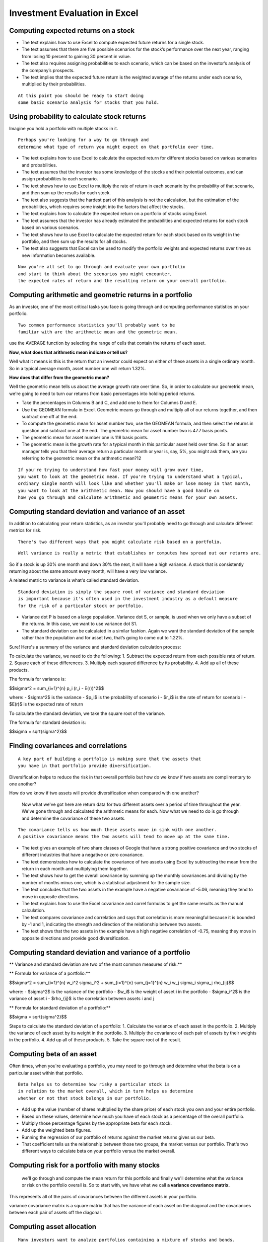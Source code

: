 Investment Evaluation in Excel
==============================

Computing expected returns on a stock
-------------------------------------

- The text explains how to use Excel to compute expected future returns for a single stock.
- The text assumes that there are five possible scenarios for the stock’s performance over the next year, ranging from losing 10 percent to gaining 30 percent in value.
- The text also requires assigning probabilities to each scenario, which can be based on the investor’s analysis of the company’s prospects.
- The text implies that the expected future return is the weighted average of the returns under each scenario, multiplied by their probabilities.

::
    
    At this point you should be ready to start doing 
    some basic scenario analysis for stocks that you hold.

Using probability to calculate stock returns
--------------------------------------------

Imagine you hold a portfolio with multiple stocks in it. 

::

    Perhaps you're looking for a way to go through and 
    determine what type of return you might expect on that portfolio over time.

- The text explains how to use Excel to calculate the expected return for different stocks based on various scenarios and probabilities.
- The text assumes that the investor has some knowledge of the stocks and their potential outcomes, and can assign probabilities to each scenario.
- The text shows how to use Excel to multiply the rate of return in each scenario by the probability of that scenario, and then sum up the results for each stock.
- The text also suggests that the hardest part of this analysis is not the calculation, but the estimation of the probabilities, which requires some insight into the factors that affect the stocks.
- The text explains how to calculate the expected return on a portfolio of stocks using Excel.
- The text assumes that the investor has already estimated the probabilities and expected returns for each stock based on various scenarios.
- The text shows how to use Excel to calculate the expected return for each stock based on its weight in the portfolio, and then sum up the results for all stocks.
- The text also suggests that Excel can be used to modify the portfolio weights and expected returns over time as new information becomes available.

::
    
    Now you're all set to go through and evaluate your own portfolio 
    and start to think about the scenarios you might encounter, 
    the expected rates of return and the resulting return on your overall portfolio.

Computing arithmetic and geometric returns in a portfolio
---------------------------------------------------------

As an investor, one of the most critical tasks you face is going through and computing performance statistics on your portfolio. 

::
    
    Two common performance statistics you'll probably want to be 
    familiar with are the arithmetic mean and the geometric mean.

use the AVERAGE function by selecting the range of cells that contain the returns of each asset. 

**Now, what does that arithmetic mean indicate or tell us?**

Well what it means is this is the return that an investor could expect on either of these assets in a single ordinary month. So in a typical average month, asset number one will return 1.32%. 

**How does that differ from the geometric mean?**

Well the geometric mean tells us about the average growth rate over time. So, in order to calculate our geometric mean, we're going to need to turn our returns from basic percentages into holding period returns. 

- Take the percentages in Columns B and C, and add one to them for Columns D and E.
- Use the GEOMEAN formula in Excel. Geometric means go through and multiply all of our returns together, and then subtract one off at the end.
- To compute the geometric mean for asset number two, use the GEOMEAN formula, and then select the returns in question and subtract one at the end. The geometric mean for asset number two is 47.7 basis points.
- The geometric mean for asset number one is 118 basis points.
- The geometric mean is the growth rate for a typical month in this particular asset held over time. So if an asset manager tells you that their average return a particular month or year is, say, 5%, you might ask them, are you referring to the geometric mean or the arithmetic mean?12

::
    
    If you're trying to understand how fast your money will grow over time,
    you want to look at the geometric mean. If you're trying to understand what a typical, 
    ordinary single month will look like and whether you'll make or lose money in that month, 
    you want to look at the arithmetic mean. Now you should have a good handle on 
    how you go through and calculate arithmetic and geometric means for your own assets.

Computing standard deviation and variance of an asset
-----------------------------------------------------

In addition to calculating your return statistics, as an investor you'll probably need to go through and calculate different metrics for risk. 

::
    
    There's two different ways that you might calculate risk based on a portfolio.

::
    
    Well variance is really a metric that establishes or computes how spread out our returns are.

So if a stock is up 30% one month and down 30% the next, it will have a high variance. A stock that is consistently returning about the same amount every month, will have a very low variance. 

A related metric to variance is what's called standard deviation. 

::
    
    Standard deviation is simply the square root of variance and standard deviation 
    is important because it's often used in the investment industry as a default measure 
    for the risk of a particular stock or portfolio.

- Variance dot P is based on a large population. Variance dot S, or sample, is used when we only have a subset of the returns. In this case, we want to use variance dot S1.
- The standard deviation can be calculated in a similar fashion. Again we want the standard deviation of the sample rather than the population and for asset two, that’s going to come out to 1.22%.


Sure! Here's a summary of the variance and standard deviation calculation process:

To calculate the variance, we need to do the following:
1. Subtract the expected return from each possible rate of return.
2. Square each of these differences.
3. Multiply each squared difference by its probability.
4. Add up all of these products.

The formula for variance is:

$$\sigma^2 = \sum_{i=1}^{n} p_i (r_i - E(r))^2$$

where:
- $\sigma^2$ is the variance
- $p_i$ is the probability of scenario i
- $r_i$ is the rate of return for scenario i
- $E(r)$ is the expected rate of return

To calculate the standard deviation, we take the square root of the variance.

The formula for standard deviation is:

$$\sigma = \sqrt{\sigma^2}$$


Finding covariances and correlations
------------------------------------

::
    
    A key part of building a portfolio is making sure that the assets that 
    you have in that portfolio provide diversification.

Diversification helps to reduce the risk in that overall portfolio but how do we know if two assets are complimentary to one another?

How do we know if two assets will provide diversification when compared with one another?

 Now what we've got here are return data for two different assets over a period of time throughout the year. We've gone through and calculated the arithmetic means for each. Now what we need to do is go through and determine the covariance of these two assets. 

::
    
    The covariance tells us how much these assets move in sink with one another. 
    A positive covariance means the two assets will tend to move up at the same time.

- The text gives an example of two share classes of Google that have a strong positive covariance and two stocks of different industries that have a negative or zero covariance.
- The text demonstrates how to calculate the covariance of two assets using Excel by subtracting the mean from the return in each month and multiplying them together.
- The text shows how to get the overall covariance by summing up the monthly covariances and dividing by the number of months minus one, which is a statistical adjustment for the sample size.
- The text concludes that the two assets in the example have a negative covariance of -5.06, meaning they tend to move in opposite directions.
- The text explains how to use the Excel covariance and correl formulas to get the same results as the manual calculation.
- The text compares covariance and correlation and says that correlation is more meaningful because it is bounded by -1 and 1, indicating the strength and direction of the relationship between two assets.
- The text shows that the two assets in the example have a high negative correlation of -0.75, meaning they move in opposite directions and provide good diversification.

Computing standard deviation and variance of a portfolio
--------------------------------------------------------

** Variance and standard deviation are two of the most common measures of risk.**

** Formula for variance of a portfolio:**

$$\sigma^2 = \sum_{i=1}^{n} w_i^2 \sigma_i^2 + \sum_{i=1}^{n} \sum_{j=1}^{n} w_i w_j \sigma_i \sigma_j \rho_{ij}$$

where:
- $\sigma^2$ is the variance of the portfolio
- $w_i$ is the weight of asset i in the portfolio
- $\sigma_i^2$ is the variance of asset i
- $\rho_{ij}$ is the correlation between assets i and j

** Formula for standard deviation of a portfolio:**

$$\sigma = \sqrt{\sigma^2}$$

Steps to calculate the standard deviation of a portfolio:
1. Calculate the variance of each asset in the portfolio.
2. Multiply the variance of each asset by its weight in the portfolio.
3. Multiply the covariance of each pair of assets by their weights in the portfolio.
4. Add up all of these products.
5. Take the square root of the result.


Computing beta of an asset
--------------------------

Often times, when you're evaluating a portfolio, you may need to go through and determine what the beta is on a particular asset within that portfolio. 

::
    
    Beta helps us to determine how risky a particular stock is 
    in relation to the market overall, which in turn helps us determine 
    whether or not that stock belongs in our portfolio.


- Add up the value (number of shares multiplied by the share price) of each stock you own and your entire portfolio.
- Based on these values, determine how much you have of each stock as a percentage of the overall portfolio.
- Multiply those percentage figures by the appropriate beta for each stock.
- Add up the weighted beta figures.
- Running the regression of our portfolio of returns against the market returns gives us our beta. 
- That coefficient tells us the relationship between those two groups, the market versus our portfolio. That's two different ways to calculate beta on your portfolio versus the market overall.

Computing risk for a portfolio with many stocks
------------------------------------------------

 we'll go through and compute the mean return for this portfolio and finally we'll determine what the variance or risk on the portfolio overall is. So to start with, we have what we call **a variance covariance matrix.** 

This represents all of the pairs of covariances between the different assets in your portfolio. 

variance covariance matrix is a square matrix that has the variance of each asset on the diagonal and the covariances between each pair of assets off the diagonal.


Computing asset allocation
--------------------------
::

    Many investors want to analyze portfolios containing a mixture of stocks and bonds.

::
    
    it's probably a good idea to balance stocks and bonds together.

To calculate the expected portfolio returns in Excel, you can use the following formula:

::
    
    Ep = w1E1 + w2E2 + w3E3

where w n refers to the portfolio weight of each asset and E n its expected return1.

You can use this formula to determine the growth rate in stocks or bonds and calculate the portfolio’s overall rate of return using Microsoft Excel.

Computing cross-sectional momentum
----------------------------------

::
    
    Portfolio management requires deciding on how to balance between different investments 
    in a portfolio, and one good way to do that is by looking at security momentum.

::
    
    The point here is that even though we have relatively low correlations between 
    these securities individually, those correlations can change very rapidly over time.

**Steps to compute security momentum:**

1. Calculate the returns for each security over a given period of time.
2. Rank the securities based on their returns.
3. Select the top 10 securities and invest in them.
4. Repeat the process every month.

Computing correlations between stocks
-------------------------------------
::
    
    One way to reduce risk in a portfolio is to hold a 
    broadly diversified set of investments, but to get diversification, 
    you first have to calculate correlations between asset prices.
    Skip this step and you may find that a portfolio is a lot riskier than you thought it was.


Now notice, we cannot use correlations based on prices. We've got to have our correlations run based on our returns. 

::
    
    Diversification works worst when it is needed most. 
    That's an unfortunate reality as an investor, but it's one that 
    you need to be aware of in considering when you build your portfolio.

Evaluating hedge funds and mutual funds with portfolio attribution
-------------------------------------------------------------------

::
    
    More advanced portfolio analysis should take into 
    account factor models like the Fama and French model.


We've also got what are known as factors: 
- the size factor, 
- the value factor, 
- the risk free rate, 
- and the VIX. 
- We've also got our friend beta which is labeled here just market minus risk free. 

Now, what we want to understand is how much of the returns for a hedge fund or a mutual fund are driven by exposure to one of these factors. 
In other words, 
is that hedge fund really picking good stocks or are they just loading up on high beta stocks?

Are they just loading up on stocks that score well on the size, SMV, and the value, HML, factors?

How can we do this type of portfolio attribution analysis as it's called?

Regression analysis is the tool we're going to need. So I'm going to go to the data tab and then click the data analysis button. 

**Steps to perform regression analysis in Python:**

1. Load the data into a Pandas DataFrame.
2. Use the statsmodels.formula.api.ols function to run the regression.
3. Use the summary function to view the results.


Valuing a bond in Excel
-----------------------

Bond valuation can be done quickly and effectively in Excel, let's see how it works. Now let's pretend we have a bond, 
in that bond we've got five different major characteristics we care about and this is true of all bonds in fact. 
- Maturity 
- coupon
- par value 
- the discount rate, or yield on the bond
- and the price of the bond.

Now generally when we're evaluating a bond, we're trying to use some of these characteristics to predict price or the price that we think the bond should trade in. 

``So maturity is simply the length of time until that bond matures, until it's going to be repaid to the investor. 
The coupon is the interest rate we receive on the bond and the par value is the amount of money that we'll get back in the future. All three of those are going to be a given. These let us go through and create a schedule of cash flows which is critical to determining what we think the price or yield should be on that bond. So in this case our cash flows are simply equal to the coupon times the par value. I'm going to use this same formula across all 19 of the first 19 out of 20 years. The cash flow for the bond is always going to be coupon times par value. In my final year I get repaid the par value of the bond, plus I get my five percent coupon. Now I understand that obviously bonds are frequently semi-annual we haven't accounted for that here for simplicity and we also assume that we get paid the coupon and the par value at the same point in time in year 20. Again we're just doing this to kind of abstract away from some of that technical detail. It's going to give us an approximation for what we care about though. So next up we're going to need to pick a discount rate in order to get our price or value on the bond.``

What discount rate should we use? 
Well that's going to depend on the risk of the bond.

- If it's a very safe bond, we might use a low discount rate.
- If it's a very risky bond, we might use a high discount rate.

** Formula to compute present value of a bond:**

$$PV = \sum_{t=1}^{n} \frac{CF_t}{(1 + r)^t}$$

where:
- $PV$ is the present value of the bond
- $CF_t$ is the cash flow in period t
- $r$ is the discount rate
- $n$ is the number of periods

**Steps to calculate the present value of a bond in Python:**

1. Load the data into a Pandas DataFrame.
2. Use the numpy.pv function to calculate the present value of each cash flow.
3. Sum up the present values to get the total present value of the bond.


Performing scenario analysis
----------------------------

::
    
    Oftentimes, investors want to go beyond basic bond analysis,
     and consider how the bond's value will change under various scenarios.

**Steps to perform scenario analysis in Python:**

1. Load the data into a Pandas DataFrame.
2. Use the numpy.pv function to calculate the present value of each cash flow.
3. Sum up the present values to get the total present value of the bond.
4. Change the discount rate to reflect the new scenario.
5. Repeat steps 2 and 3 to calculate the present value of the bond under the new scenario.
